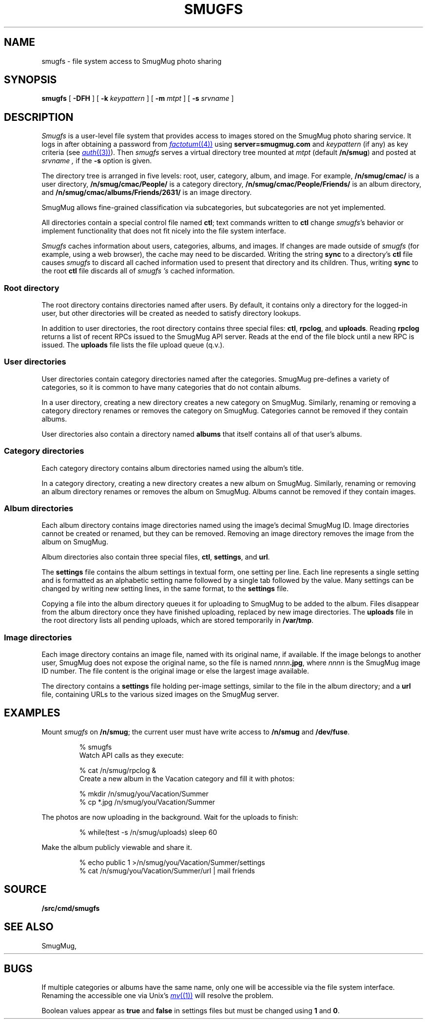 .TH SMUGFS 4
.SH NAME
smugfs \- file system access to SmugMug photo sharing
.SH SYNOPSIS
.B smugfs
[
.B -DFH
]
[
.B -k
.I keypattern
]
[
.B -m
.I mtpt
]
[
.B -s
.I srvname
]
.SH DESCRIPTION
.I Smugfs
is a user-level file system that provides access to images
stored on the SmugMug photo sharing service.
It logs in after
obtaining a password from 
.MR factotum (4)
using
.B server=smugmug.com
and
.I keypattern
(if any)
as key criteria
(see
.MR auth (3) ).
Then 
.I smugfs
serves a virtual directory tree mounted at
.I mtpt
(default
.BR /n/smug )
and posted at 
.I srvname ,
if the 
.B -s
option is given.
.PP
The directory tree is arranged in five levels:
root, user, category, album, and image.
For example,
.B /n/smug/cmac/
is a user directory,
.B /n/smug/cmac/People/
is a category directory,
.B /n/smug/cmac/People/Friends/
is an album directory,
and
.B /n/smug/cmac/albums/Friends/2631/
is an image directory.
.PP
SmugMug allows fine-grained classification
via subcategories, but subcategories are not yet implemented.
.ig
  Subcategories are inserted as
an additional directory level between category 
and album.
[Subcategories are not yet implemented.]
..
.PP
All directories contain a special control file named
.BR ctl ;
text commands written to 
.B ctl
change 
.IR smugfs 's
behavior or implement functionality
that does not fit nicely into the file system
interface.
.PP
.I Smugfs
caches information about users, categories, albums,
and images.  If changes are made outside of
.I smugfs
(for example, using a web browser),
the cache may need to be discarded.
Writing the string
.B sync
to a directory's
.B ctl
file causes
.I smugfs
to discard all cached information used to
present that directory and its children.
Thus, writing
.B sync
to the root
.B ctl
file discards all of
.I smugfs 's
cached information.
.SS "Root directory"
The root directory contains directories
named after users.
By default, it contains only a directory for
the logged-in user, but other directories will
be created as needed to satisfy directory lookups.
.PP
In addition to user directories, the root directory
contains three special files:
.BR ctl ,
.BR rpclog ,
and
.BR uploads .
Reading
.B rpclog
returns a list of recent RPCs issued to the SmugMug API server.
Reads at the end of the file block until a new RPC is issued.
The
.B uploads
file lists the file upload queue (q.v.).
.SS "User directories"
User directories contain category directories
named after the categories.
SmugMug pre-defines a variety of categories,
so it is common to have many categories that
do not contain albums.
.PP
In a user directory, creating a new directory
creates a new category on SmugMug.
Similarly, renaming or removing a category
directory renames or removes the category on SmugMug.
Categories cannot be removed if they contain albums.
.PP
User directories also contain a directory
named
.B albums
that itself contains all of that user's albums.
.SS "Category directories"
Each category directory contains album directories
named using the album's title.
.PP
In a category directory, creating a new directory
creates a new album on SmugMug.
Similarly, renaming or removing an album directory
renames or removes the album on SmugMug.
Albums cannot be removed if they contain images.
.ig
.PP
Category directories might also contain subcategory directories.
Like albums, subcategories can be renamed and removed (when empty).
Unlike albums, subcategories cannot be created via ordinary
file system operations.
Instead, write the command
.B subcategory
.I name
to the category's
.B ctl
file.
.PP
Subcategories are identical to categories
except that they cannot themselves contain subcategories.
..
.SS "Album directories"
Each album directory contains image directories
named using the image's decimal SmugMug ID.
Image directories cannot be created or renamed,
but they can be removed.  Removing an image directory
removes the image from the album on SmugMug.
.PP
Album directories also contain three special files,
.BR ctl ,
.BR settings ,
and
.BR url .
.PP
The
.B settings
file contains the album settings in textual form,
one setting per line.
Each line represents a single setting and is formatted
as an alphabetic setting name followed by a single tab
followed by the value.
Many settings can be changed by writing new setting lines,
in the same format, to the
.B settings
file.
.PP
Copying a file into the album directory queues it for
uploading to SmugMug to be added to the album.
Files disappear from the album directory once they
have finished uploading, replaced by new image directories.
The 
.B uploads
file in the root directory lists all pending uploads,
which are stored temporarily
in 
.BR /var/tmp .
.SS "Image directories"
Each image directory contains an image file, named
with its original name, if available.
If the image belongs to another user, SmugMug does not
expose the original name, so the file is named
.RB \fInnnn\fP .jpg ,
where
.I nnnn
is the SmugMug image ID number.
The file content is the original image
or else the largest image available.
.PP
The directory contains a 
.B settings
file holding per-image settings, similar to the 
file in the album directory;
and a
.B url
file, containing URLs to the various sized images
on the SmugMug server.
.SH EXAMPLES
.LP
Mount
.I smugfs
on
.BR /n/smug ;
the current user must have write access to 
.B /n/smug
and
.BR /dev/fuse .
.IP
.EX
% smugfs
.EE
Watch API calls as they execute:
.IP
.EX
% cat /n/smug/rpclog &
.EE
Create a new album in the Vacation category
and fill it with photos:
.IP
.EX
% mkdir /n/smug/you/Vacation/Summer
% cp *.jpg /n/smug/you/Vacation/Summer
.EE
.LP
The photos are now uploading in the background.
Wait for the uploads to finish:
.IP
.EX
% while(test -s /n/smug/uploads) sleep 60
.EE
.LP
Make the album publicly viewable and share it.
.IP
.EX
% echo public 1 >/n/smug/you/Vacation/Summer/settings
% cat /n/smug/you/Vacation/Summer/url | mail friends
.EE
.SH SOURCE
.B \*9/src/cmd/smugfs
.SH SEE ALSO
SmugMug, 
.HR http://smugmug.com/
.SH BUGS
.PP
If multiple categories or albums have the same name,
only one will be accessible via the file system interface.
Renaming the accessible one via Unix's
.MR mv (1)
will resolve the problem.
.PP
Boolean values appear as
.B true
and
.B false
in settings files but must be changed using
.B 1
and
.BR 0 .
